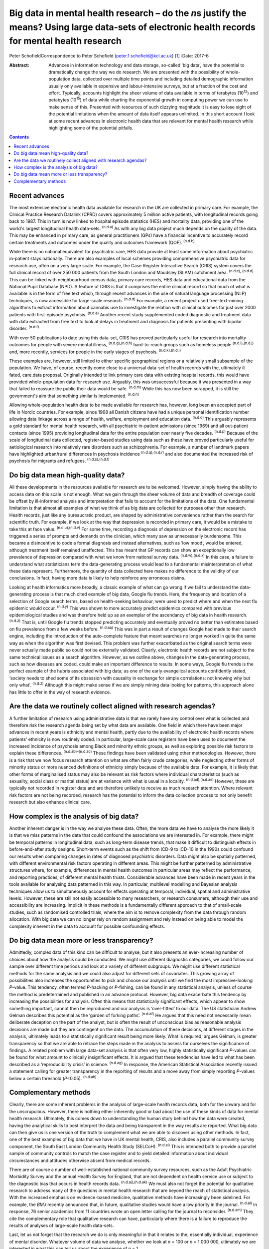 ===================================================================================================================================================
Big data in mental health research – do the *n*\ s justify the means? Using large data-sets of electronic health records for mental health research
===================================================================================================================================================

Peter SchofieldCorrespondence to Peter Schofield
(peter.1.schofield@kcl.ac.uk)  [1]_
:Date: 2017-6

:Abstract:
   Advances in information technology and data storage, so-called ‘big
   data’, have the potential to dramatically change the way we do
   research. We are presented with the possibility of whole-population
   data, collected over multiple time points and including detailed
   demographic information usually only available in expensive and
   labour-intensive surveys, but at a fraction of the cost and effort.
   Typically, accounts highlight the sheer volume of data available in
   terms of terabytes (10\ :sup:`12`) and petabytes (10\ :sup:`15`) of
   data while charting the exponential growth in computing power we can
   use to make sense of this. Presented with resources of such dizzying
   magnitude it is easy to lose sight of the potential limitations when
   the amount of data itself appears unlimited. In this short account I
   look at some recent advances in electronic health data that are
   relevant for mental health research while highlighting some of the
   potential pitfalls.


.. contents::
   :depth: 3
..

.. _S1:

Recent advances
===============

The most extensive electronic health data available for research in the
UK are collected in primary care. For example, the Clinical Practice
Research Datalink (CPRD) covers approximately 5 million active patients,
with longitudinal records going back to 1987. This in turn is now linked
to hospital episode statistics (HES) and mortality data, providing one
of the world's largest longitudinal health data-sets. :sup:`(n.d.a)` As
with any big data project much depends on the quality of the data. This
may be enhanced in primary care, as general practitioners (GPs) have a
financial incentive to accurately record certain treatments and outcomes
under the quality and outcomes framework (QOF). :sup:`(n.d.b)`

While there is no national equivalent for psychiatric care, HES data
provide at least some information about psychiatric in-patient stays
nationally. There are also examples of local schemes providing
comprehensive psychiatric data for research use, often on a very large
scale. For example, the Case Register Interactive Search (CRIS) system
covers the full clinical record of over 250 000 patients from the South
London and Maudsley (SLAM) catchment area. :sup:`(n.d.c), (n.d.d)` This
can be linked with neighbourhood census data, primary care records, HES
data and educational data from the National Pupil Database (NPD). A
feature of CRIS is that it comprises the entire clinical record so that
much of what is available is in the form of free text which, through
recent advances in the use of natural language processing (NLP)
techniques, is now accessible for large-scale research. :sup:`(n.d.d)`
For example, a recent project used free-text-mining algorithms to
extract information about cannabis use to investigate the relation with
clinical outcomes for just over 2000 patients with first-episode
psychosis. :sup:`(n.d.e)` Another recent study supplemented coded
diagnostic and treatment data with data extracted from free text to look
at delays in treatment and diagnosis for patients presenting with
bipolar disorder. :sup:`(n.d.f)`

With over 50 publications to date using this data-set, CRIS has proved
particularly useful for research into mortality outcomes for people with
severe mental illness, :sup:`(n.d.g),(n.d.h)` hard-to-reach groups such
as homeless people :sup:`(n.d.i),(n.d.j)` and, more recently, services
for people in the early stages of psychosis. :sup:`(n.d.k),(n.d.l)`

These examples are, however, still limited to either specific
geographical regions or a relatively small subsample of the population.
We have, of course, recently come close to a universal data-set of
health records with the, ultimately ill fated, care.data proposal.
Originally intended to link primary care data with existing hospital
records, this would have provided whole-population data for research
use. Arguably, this was unsuccessful because it was presented in a way
that failed to reassure the public their data would be safe.
:sup:`(n.d.m)` While this has now been scrapped, it is still the
government's aim that something similar is implemented. :sup:`(n.d.n)`

Allowing whole-population health data to be made available for research
has, however, long been an accepted part of life in Nordic countries.
For example, since 1968 all Danish citizens have had a unique personal
identification number allowing data linkage across a range of health,
welfare, employment and education data. :sup:`(n.d.o)` This arguably
represents a gold standard for mental health research, with all
psychiatric in-patient admissions (since 1969) and all out-patient
contacts (since 1995) providing longitudinal data for the entire
population over nearly five decades. :sup:`(n.d.p)` Because of the scale
of longitudinal data collected, register-based studies using data such
as these have proved particularly useful for aetiological research into
relatively rare disorders such as schizophrenia. For example, a number
of landmark papers have highlighted urban/rural differences in psychosis
incidence :sup:`(n.d.q),(n.d.r)` and also documented the increased risk
of psychosis for migrants and refugees. :sup:`(n.d.s),(n.d.t)`

.. _S2:

Do big data mean high-quality data?
===================================

All these developments in the resources available for research are to be
welcomed. However, simply having the ability to access data on this
scale is not enough. What we gain through the sheer volume of data and
breadth of coverage could be offset by ill-informed analysis and
interpretation that fails to account for the limitations of the data.
One fundamental limitation is that almost all examples of what we think
of as big data are collected for purposes other than research. Health
records, just like any bureaucratic product, are shaped by
administrative convenience rather than the search for scientific truth.
For example, if we look at the way that depression is recorded in
primary care, it would be a mistake to take this at face value.
:sup:`(n.d.u),(n.d.v)` For some time, recording a diagnosis of
depression on the electronic record has triggered a series of prompts
and demands on the clinician, which many saw as unnecessarily
burdensome. This became a disincentive to code a formal diagnosis and
instead alternatives, such as ‘low mood’, would be entered, although
treatment itself remained unaffected. This has meant that GP records can
show an exceptionally low prevalence of depression compared with what we
know from national survey data. :sup:`(n.d.w),(n.d.x)` In this case, a
failure to understand what statisticians term the data-generating
process would lead to a fundamental misinterpretation of what these data
represent. Furthermore, the quantity of data collected here makes no
difference to the validity of our conclusions. In fact, having more data
is likely to help reinforce any erroneous claims.

Looking at health informatics more broadly, a classic example of what
can go wrong if we fail to understand the data-generating process is
that much cited example of big data, Google flu trends. Here, the
frequency and location of a selection of Google search terms, based on
health-seeking behaviour, were used to predict where and when the next
flu epidemic would occur. :sup:`(n.d.y)` This was shown to more
accurately predict epidemics compared with previous epidemiological
studies and was therefore held up as an exemplar of the ascendancy of
big data in health research. :sup:`(n.d.z)` That is, until Google flu
trends stopped predicting accurately and eventually proved no better
than estimates based on flu prevalence from a few weeks before.
:sup:`(n.d.aa)` This was in part a result of changes Google had made to
their search engine, including the introduction of the auto-complete
feature that meant searches no longer worked in quite the same way as
when the algorithm was first devised. This problem was further
exacerbated as the original search terms were never actually made public
so could not be externally validated. Clearly, electronic health records
are not subject to the same technical issues as a search algorithm.
However, as we outline above, changes in the data-generating process,
such as how diseases are coded, could make an important difference to
results. In some ways, Google flu trends is the perfect example of the
hubris associated with big data; as one of the early evangelical
accounts confidently stated, ‘society needs to shed some of its
obsession with causality in exchange for simple correlations: not
knowing why but only what’. :sup:`(n.d.z)` Although this might make
sense if we are simply mining data looking for patterns, this approach
alone has little to offer in the way of research evidence.

.. _S3:

Are the data we routinely collect aligned with research agendas?
================================================================

A further limitation of research using administrative data is that we
rarely have any control over what is collected and therefore risk the
research agenda being set by what data are available. One field in which
there have been major advances in recent years is ethnicity and mental
health, partly due to the availability of electronic health records
where patients' ethnicity is now routinely coded. In particular,
large-scale case registers have been used to document the increased
incidence of psychosis among Black and minority ethnic groups, as well
as exploring possible risk factors to explain these differences.
:sup:`(n.d.ab)–(n.d.ac)` These findings have been validated using other
methodologies. However, there is a risk that we now focus research
attention on what are often fairly crude categories, while neglecting
other forms of minority status or more nuanced definitions of ethnicity
simply because of the available data. For example, it is likely that
other forms of marginalised status may also be relevant as risk factors
where individual characteristics (such as sexuality, social class or
marital status) are at variance with what is usual in a locality.
:sup:`(n.d.ad),(n.d.ae)` However, these are typically not recorded in
register data and are therefore unlikely to receive as much research
attention. Where relevant risk factors are not being recorded, research
has the potential to inform the data collection process to not only
benefit research but also enhance clinical care.

.. _S4:

How complex is the analysis of big data?
========================================

Another inherent danger is in the way we analyse these data. Often, the
more data we have to analyse the more likely it is that we miss patterns
in the data that could confound the associations we are interested in.
For example, there might be temporal patterns in longitudinal data, such
as long-term disease trends, that make it difficult to distinguish
effects in before-and-after study designs. Short-term events such as the
shift from ICD-9 to ICD-10 in the 1990s could confound our results when
comparing changes in rates of diagnosed psychiatric disorders. Data
might also be spatially patterned, with different environmental risk
factors operating in different areas. This might be further patterned by
administrative structures where, for example, differences in mental
health outcomes in particular areas may reflect the performance, and
reporting practices, of different mental health trusts. Considerable
advances have been made in recent years in the tools available for
analysing data patterned in this way. In particular, multilevel
modelling and Bayesian analysis techniques allow us to simultaneously
account for effects operating at temporal, individual, spatial and
administrative levels. However, these are still not easily accessible to
many researchers, or research consumers, although their use and
accessibility are increasing. Implicit in these methods is a
fundamentally different approach to that of small-scale studies, such as
randomised controlled trials, where the aim is to remove complexity from
the data through random allocation. With big data we can no longer rely
on random assignment and rely instead on being able to model the
complexity inherent in the data to account for possible confounding
effects.

.. _S5:

Do big data mean more or less transparency?
===========================================

Admittedly, complex data of this kind can be difficult to analyse, but
it also presents an ever-increasing number of choices about how the
analysis could be conducted. We might use different diagnostic
categories, we could follow our sample over different time periods and
look at a variety of different subgroups. We might use different
statistical methods for the same analysis and we could also adjust for
different sets of covariates. This growing array of possibilities also
increases the opportunities to pick and choose our analysis until we
find the most impressive-looking *P*-value. This tendency, often termed
*P*-hacking or *P*-fishing, can be found in any statistical analysis,
unless of course the method is predetermined and published in an advance
protocol. However, big data exacerbate this tendency by increasing the
possibilities for analysis. Often this means that statistically
significant effects, which appear to show something important, cannot
then be reproduced and our analysis is ‘over-fitted’ to our data. The US
statistician Andrew Gelman describes this potential as the ‘garden of
forking paths’. :sup:`(n.d.af)` He argues that this need not necessarily
mean deliberate deception on the part of the analyst, but is often the
result of unconscious bias as reasonable analysis decisions are made but
they are contingent on the data. The accumulation of these decisions, at
different stages in the analysis, ultimately leads to a statistically
significant result being more likely. What is required, argues Gelman,
is greater transparency so that we are able to retrace the steps made in
the analysis to assess for ourselves the significance of findings. A
related problem with large data-set analysis is that often very low,
highly statistically significant *P*-values can be found for what amount
to clinically insignificant effects. It is argued that these tendencies
have led to what has been described as a ‘reproducibility crisis’ in
science. :sup:`(n.d.ag)` In response, the American Statistical
Association recently issued a statement calling for greater transparency
in the reporting of results and a move away from simply reporting
*P*-values below a certain threshold (*P*\ <0.05). :sup:`(n.d.ah)`

.. _S6:

Complementary methods
=====================

Clearly, there are some inherent problems in the analysis of large-scale
health records data, both for the unwary and for the unscrupulous.
However, there is nothing either inherently good or bad about the use of
these kinds of data for mental health research. Ultimately, this comes
down to understanding the human story behind how the data were created,
having the analytical skills to best interpret the data and being
transparent in the way results are reported. What big data can then give
us is one version of the truth to complement what we are able to
discover using other methods. In fact, one of the best examples of big
data that we have in UK mental health, CRIS, also includes a parallel
community survey component, the South East London Community Health Study
(SELCoH). :sup:`(n.d.ai)` This is intended both to provide a parallel
sample of community controls to match the case register and to yield
detailed information about individual circumstances and attitudes
otherwise absent from medical records.

There are of course a number of well-established national community
survey resources, such as the Adult Psychiatric Morbidity Survey and the
annual Health Survey for England, that are not dependent on health
service use or subject to the diagnostic bias that occurs in health
records data. :sup:`(n.d.aj),(n.d.ak)` We must also not forget the
potential for qualitative research to address many of the questions in
mental health research that are beyond the reach of statistical
analysis. With the increased emphasis on evidence-based medicine,
qualitative methods have increasingly been sidelined. For example, the
*BMJ* recently announced that, in future, qualitative studies would have
a low priority in the journal. :sup:`(n.d.al)` In response, 76 senior
academics from 11 countries wrote an open letter calling for the journal
to reconsider. :sup:`(n.d.am)` They cite the complementary role that
qualitative research can have, particularly where there is a failure to
reproduce the results of analyses of large-scale health data-sets.

Last, let us not forget that the research we do is only meaningful in
that it relates to the, essentially individual, experience of mental
disorder. Whatever volume of data we analyse, whether we look at *n* =
100 or *n* = 1 000 000, ultimately we are interested in what this can
tell us about the experience of *n* = 1.

The author would like to acknowledge the contribution of Justin Lock,
who provided the inspiration for the title of this editorial.

.. container:: references csl-bib-body hanging-indent
   :name: refs

   .. container:: csl-entry
      :name: ref-R1

      n.d.a.

   .. container:: csl-entry
      :name: ref-R2

      n.d.b.

   .. container:: csl-entry
      :name: ref-R3

      n.d.c.

   .. container:: csl-entry
      :name: ref-R4

      n.d.d.

   .. container:: csl-entry
      :name: ref-R5

      n.d.e.

   .. container:: csl-entry
      :name: ref-R6

      n.d.f.

   .. container:: csl-entry
      :name: ref-R7

      n.d.g.

   .. container:: csl-entry
      :name: ref-R8

      n.d.h.

   .. container:: csl-entry
      :name: ref-R9

      n.d.i.

   .. container:: csl-entry
      :name: ref-R10

      n.d.j.

   .. container:: csl-entry
      :name: ref-R11

      n.d.k.

   .. container:: csl-entry
      :name: ref-R12

      n.d.l.

   .. container:: csl-entry
      :name: ref-R13

      n.d.m.

   .. container:: csl-entry
      :name: ref-R14

      n.d.n.

   .. container:: csl-entry
      :name: ref-R15

      n.d.o.

   .. container:: csl-entry
      :name: ref-R16

      n.d.p.

   .. container:: csl-entry
      :name: ref-R17

      n.d.q.

   .. container:: csl-entry
      :name: ref-R18

      n.d.r.

   .. container:: csl-entry
      :name: ref-R19

      n.d.s.

   .. container:: csl-entry
      :name: ref-R20

      n.d.t.

   .. container:: csl-entry
      :name: ref-R21

      n.d.u.

   .. container:: csl-entry
      :name: ref-R22

      n.d.v.

   .. container:: csl-entry
      :name: ref-R23

      n.d.w.

   .. container:: csl-entry
      :name: ref-R24

      n.d.x.

   .. container:: csl-entry
      :name: ref-R25

      n.d.y.

   .. container:: csl-entry
      :name: ref-R26

      n.d.z.

   .. container:: csl-entry
      :name: ref-R27

      n.d.aa.

   .. container:: csl-entry
      :name: ref-R28

      n.d.ab.

   .. container:: csl-entry
      :name: ref-R31

      n.d.ac.

   .. container:: csl-entry
      :name: ref-R32

      n.d.ad.

   .. container:: csl-entry
      :name: ref-R33

      n.d.ae.

   .. container:: csl-entry
      :name: ref-R34

      n.d.af.

   .. container:: csl-entry
      :name: ref-R35

      n.d.ag.

   .. container:: csl-entry
      :name: ref-R36

      n.d.ah.

   .. container:: csl-entry
      :name: ref-R37

      n.d.ai.

   .. container:: csl-entry
      :name: ref-R38

      n.d.aj.

   .. container:: csl-entry
      :name: ref-R39

      n.d.ak.

   .. container:: csl-entry
      :name: ref-R40

      n.d.al.

   .. container:: csl-entry
      :name: ref-R41

      n.d.am.

.. [1]
   **Peter Schofield** is a research fellow in the Division of Health
   and Social Care Research, King's College London, London, UK.
